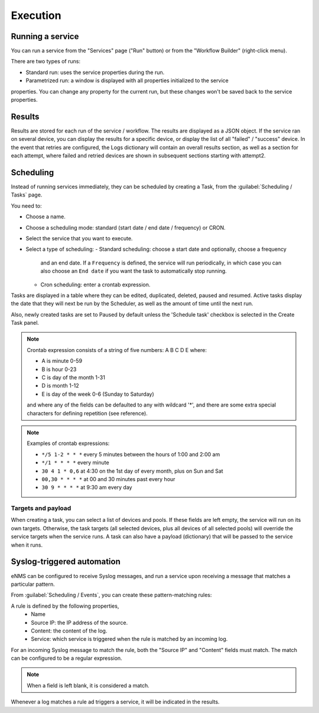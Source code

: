 =========
Execution
=========

Running a service
-----------------

You can run a service from the "Services" page ("Run" button) or from the "Workflow Builder"
(right-click menu).

There are two types of runs:

- Standard run: uses the service properties during the run.
- Parametrized run: a window is displayed with all properties initialized to the service
properties. You can change any property for the current run, but these changes won't be saved
back to the service properties.

Results
-------

Results are stored for each run of the service / workflow.
The results are displayed as a JSON object. If the service ran on several device, you can display the results for a
specific device, or display the list of all "failed" / "success" device.
In the event that retries are configured, the Logs dictionary will contain an overall results section,
as well as a section for each attempt, where failed and retried devices are shown in subsequent sections
starting with attempt2.

Scheduling
----------

Instead of running services immediately, they can be scheduled by creating a Task,
from the :guilabel:`Scheduling / Tasks` page.

You need to:

- Choose a name.
- Choose a scheduling mode: standard (start date / end date / frequency) or CRON.
- Select the service that you want to execute.
- Select a type of scheduling:
  - Standard scheduling: choose a start date and optionally, choose a frequency
    and an end date. If a ``Frequency`` is defined, the service will run periodically, in which case you
    can also choose an ``End date`` if you want the task to automatically stop running.
  - Cron scheduling: enter a crontab expression.

.. image:: /_static/automation/execution/create_task.png
   :alt: Schedule from view
   :align: center

Tasks are displayed in a table where they can be edited, duplicated, deleted, paused and resumed.
Active tasks display the date that they will next be run by the Scheduler, as well as the amount of time
until the next run.

.. image:: /_static/automation/execution/task_management.png
   :alt: Task management
   :align: center

Also, newly created tasks are set to Paused by default unless the 'Schedule task' checkbox is selected in the Create Task panel.

.. note:: 

  Crontab expression consists of a string of five numbers:  A  B  C  D  E   where:

  - A is minute 0-59
  - B is hour 0-23
  - C is day of the month 1-31
  - D is month 1-12
  - E is day of the week 0-6 (Sunday to Saturday)

  and where any of the fields can be defaulted to any with wildcard '*', and there are some extra special characters for defining repetition (see reference).

.. note:: Examples of crontab expressions:

  - ``*/5 1-2 * * *``   every 5 minutes between the hours of 1:00 and 2:00 am
  - ``*/1 * * * *``     every minute
  - ``30 4 1 * 0,6``	at 4:30 on the 1st day of every month, plus on Sun and Sat
  - ``00,30 * * * *``   at 00 and 30 minutes past every hour
  - ``30 9 * * * *``    at 9:30 am every day

Targets and payload
*******************

When creating a task, you can select a list of devices and pools. If these fields are left empty, the service will run on its own targets.
Otherwise, the task targets (all selected devices, plus all devices of all selected pools) will override the service targets when the service runs.
A task can also have a payload (dictionary) that will be passed to the service when it runs.

Syslog-triggered automation
---------------------------

eNMS can be configured to receive Syslog messages, and run a service upon receiving a message that
matches a particular pattern.

From :guilabel:`Scheduling / Events`, you can create these pattern-matching rules:

.. image:: /_static/automation/logs/log_rule_creation.png
   :alt: Creation of a log rule
   :align: center

A rule is defined by the following properties,
  - Name
  - Source IP: the IP address of the source.
  - Content: the content of the log.
  - Service: which service is triggered when the rule is matched by an incoming log.

For an incoming Syslog message to match the rule, both the "Source IP" and "Content" fields must match.
The match can be configured to be a regular expression.

.. note:: When a field is left blank, it is considered a match.

Whenever a log matches a rule ad triggers a service, it will be indicated in the results.